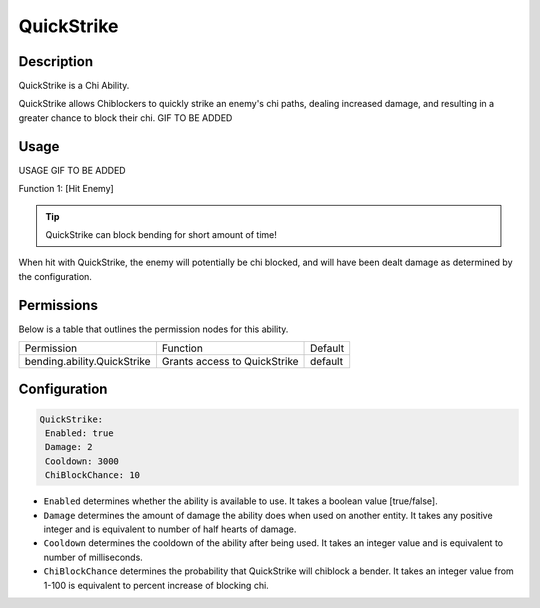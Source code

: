 .. quickstrike:
###########
QuickStrike
###########

Description
###########

QuickStrike is a Chi Ability.

QuickStrike allows Chiblockers to quickly strike an enemy's chi paths, dealing increased damage, and resulting in a greater chance to block their chi. GIF TO BE ADDED


Usage
#####

USAGE GIF TO BE ADDED

Function 1: [Hit Enemy]

.. tip:: QuickStrike can block bending for short amount of time!

When hit with QuickStrike, the enemy will potentially be chi blocked, and will have been dealt damage as determined by the configuration.


Permissions
###########
Below is a table that outlines the permission nodes for this ability.

+-------------------------------------+-------------------------------+---------+
| Permission                          | Function                      | Default |
+-------------------------------------+-------------------------------+---------+
| bending.ability.QuickStrike         | Grants access to QuickStrike  | default |
+-------------------------------------+-------------------------------+---------+




Configuration
#############

.. code:: YAML

     QuickStrike:
      Enabled: true
      Damage: 2
      Cooldown: 3000
      ChiBlockChance: 10

* ``Enabled`` determines whether the ability is available to use. It takes a boolean value [true/false].
* ``Damage`` determines the amount of damage the ability does when used on another entity. It takes any positive integer and is equivalent to number of half hearts of damage.
* ``Cooldown`` determines the cooldown of the ability after being used. It takes an integer value and is equivalent to number of milliseconds.
* ``ChiBlockChance`` determines the probability that QuickStrike will chiblock a bender. It takes an integer value from 1-100 is equivalent to percent increase of blocking chi.
    
    
.. |ABILNAMEHERE1| figure: abilnamegif1.png
    :align: right
    :alt: Picture of []
    :figclass: align-center

    Insert caption
    
.. ADD MORE IMAGES BELOW HERE
